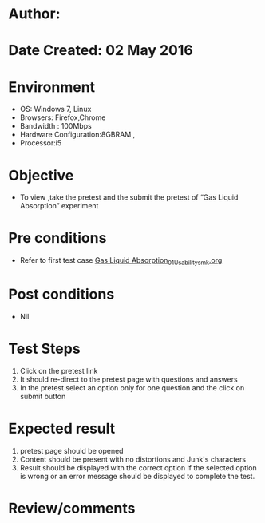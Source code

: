 * Author: 
* Date Created: 02 May 2016
* Environment
  - OS: Windows 7, Linux
  - Browsers: Firefox,Chrome
  - Bandwidth : 100Mbps
  - Hardware Configuration:8GBRAM , 
  - Processor:i5

* Objective
  - To view ,take the pretest and the submit the pretest of “Gas Liquid Absorption” experiment

* Pre conditions
  - Refer to first test case [[https://github.com/Virtual-Labs/chemical-engg-iitb/blob/master/test-cases/integration_test-cases/Gas Liquid Absorption/Gas Liquid Absorption_01_Usability_smk.org][Gas Liquid Absorption_01_Usability_smk.org]]

* Post conditions
  - Nil
* Test Steps
  1. Click on the pretest link 
  2. It should re-direct to the pretest page with questions and answers
  3. In the pretest select an option only for one question and the click on submit button

* Expected result
  1. pretest page should be opened
  2. Content should be present with no distortions and Junk's characters
  3. Result should be displayed with the correct option if the selected option is wrong or an error message should be displayed to complete the test.

* Review/comments


